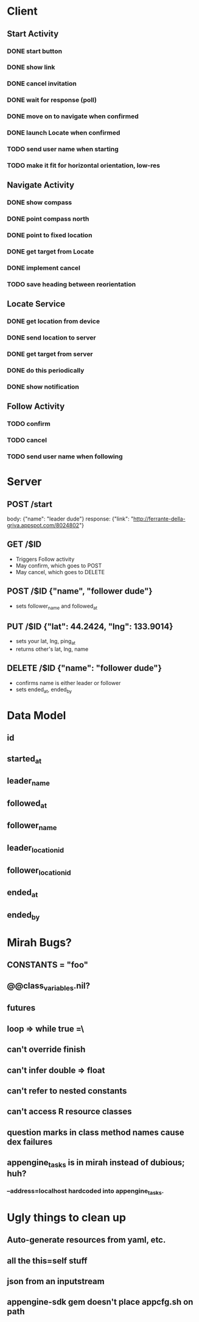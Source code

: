 * Client
** Start Activity
*** DONE start button
*** DONE show link
*** DONE cancel invitation
*** DONE wait for response (poll)
*** DONE move on to navigate when confirmed
*** DONE launch Locate when confirmed
*** TODO send user name when starting
*** TODO make it fit for horizontal orientation, low-res
** Navigate Activity
*** DONE show compass
*** DONE point compass north
*** DONE point to fixed location
*** DONE get target from Locate
*** DONE implement cancel
*** TODO save heading between reorientation
** Locate Service
*** DONE get location from device
*** DONE send location to server
*** DONE get target from server
*** DONE do this periodically
*** DONE show notification
** Follow Activity
*** TODO confirm
*** TODO cancel
*** TODO send user name when following

* Server
** POST /start
   body: {"name": "leader dude"}
   response: {"link": "http://ferrante-della-griva.appspot.com/8024802"}
** GET /$ID
   - Triggers Follow activity
   - May confirm, which goes to POST
   - May cancel, which goes to DELETE
** POST /$ID {"name", "follower dude"}
   - sets follower_name and followed_at
** PUT /$ID {"lat": 44.2424, "lng": 133.9014}
   - sets your lat, lng, ping_at
   - returns other's lat, lng, name
** DELETE /$ID {"name": "follower dude"}
   - confirms name is either leader or follower
   - sets ended_at, ended_by

* Data Model
** id
** started_at
** leader_name
** followed_at
** follower_name
** leader_location_id
** follower_location_id
** ended_at
** ended_by

* Mirah Bugs?
** CONSTANTS = "foo"
** @@class_variables.nil?
** futures
** loop => while true =\
** can't override finish
** can't infer double => float
** can't refer to nested constants
** can't access R resource classes
** question marks in class method names cause dex failures
** appengine_tasks is in mirah instead of dubious; huh?
*** --address=localhost hardcoded into appengine_tasks.
* Ugly things to clean up
** Auto-generate resources from yaml, etc.
** all the this=self stuff
** json from an inputstream
** appengine-sdk gem doesn't place appcfg.sh on path
